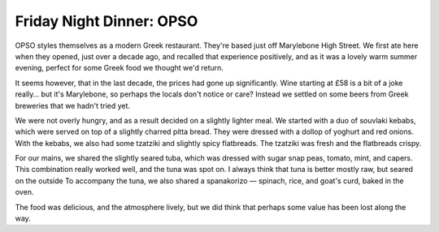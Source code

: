 Friday Night Dinner: OPSO
=========================

.. articleMetaData::
   :Where: 10 Paddington Street, W1U 5QL, London
   :Date: 2025-07-25 16:30 Europe/London
   :Tags: blog, fnd
   :Short: opso
   :URL: https://www.opso.co.uk/
   :Costs: £9-£19; Mains: £16-£68; Wines from £58
   :Rating: 3
   :Author: Derick Rethans

OPSO styles themselves as a modern Greek restaurant. They're based just off
Marylebone High Street. We first ate here when they opened, just over a decade
ago, and recalled that experience positively, and as it was a lovely warm
summer evening, perfect for some Greek food we thought we'd return.

It seems however, that in the last decade, the prices had gone up
significantly. Wine starting at £58 is a bit of a joke really… but it's
Marylebone, so perhaps the locals don't notice or care? Instead we settled on
some beers from Greek breweries that we hadn't tried yet.

We were not overly hungry, and as a result decided on a slightly lighter meal.
We started with a duo of souvlaki kebabs, which were served on top of a
slightly charred pitta bread. They were dressed with a dollop of yoghurt and
red onions. With the kebabs, we also had some tzatziki and slightly spicy
flatbreads. The tzatziki was fresh and the flatbreads crispy.

For our mains, we shared the slightly seared tuba, which was dressed with
sugar snap peas, tomato, mint, and capers. This combination really worked
well, and the tuna was spot on. I always think that tuna is better mostly raw,
but seared on the outside To accompany the tuna, we also shared a spanakorizo
— spinach, rice, and goat's curd, baked in the oven.

The food was delicious, and the atmosphere lively, but we did think that
perhaps some value has been lost along the way.

.. carousel::
   :name: opso
   :directory: https://s3.drck.me/derickrethans-blog-photos.s3.eu-west-2.amazonaws.com/friday-night-dinners/
   :opso-1: Souvlaki Kebabs
   :opso-2: Tzatziki
   :opso-3: Seared Tuna
   :opso-4: Spanakorizo
   :opso-5: Slightly Spicy Flatbreads
